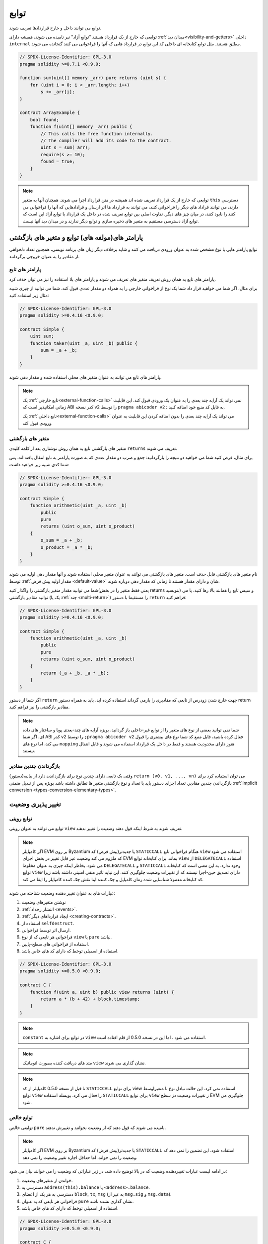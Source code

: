 .. index:: ! functions

.. _functions:

*********
توابع
*********

توابع می توانند داخل و خارج قراردادها تعریف شوند.

توابعی که خارج از یک قرارداد هستند "توابع آزاد" نیر نامیده می شوند، همیشه دارای :ref:`میدان دید<visibility-and-getters>` 
داخلی ``internal`` مطلق هستند. مثل توابع کتابخانه ای داخلی کد این توابع در قرارداد هایی که آنها را
فراخوانی می کنند گنجانده می شوند.

.. code-block:: solidity

    // SPDX-License-Identifier: GPL-3.0
    pragma solidity >=0.7.1 <0.9.0;

    function sum(uint[] memory _arr) pure returns (uint s) {
        for (uint i = 0; i < _arr.length; i++)
            s += _arr[i];
    }

    contract ArrayExample {
        bool found;
        function f(uint[] memory _arr) public {
            // This calls the free function internally.
            // The compiler will add its code to the contract.
            uint s = sum(_arr);
            require(s >= 10);
            found = true;
        }
    }

.. note::
    توابعی که خارج از یک قرارداد تعریف شده اند همیشه در متن قرارداد اجرا می شوند.
    همچنان آنها به متغیر ``this`` دسترسی دارند، می توانند قراداد های دیگر را فراخوانی کنند، می
    توانند به قرارداد ها اتر ارسال و قرادادهایی که آنها را فراخوانی می کنند را نابود کنند، در میان
    چیز های دیگر. تفاوت اصلی بین توابع تعریف شده در داخل یک قرارداد با توابع آزاد این است
    که توابع آزاد دسترسی مستقیم به متغیر های ذخیره سازی و توابع دیگر ندارند و در میدان دید
    آنها نیست.

.. _function-parameters-return-variables:

پارامتر های(مولفه های) توابع و متغیر های بازگشتی
=================================================

توابع پارامتر هایی با نوع مشخص شده به عنوان ورودی دریافت می کنند و شاید برخلاف دیگر
زبان های برنامه نویسی، همچنین تعداد دلخواهی از مقادیر را به عنوان خروجی برگردانند.

پارامتر های تابع 
-------------------

پارامتر های تابع به همان روش تعریف متغیر های تعریف می شوند و پارامتر های بلا استفاده را
نیز می توان حذف کرد.

برای مثال، اگر شما می خواهید قرار داد شما یک نوع از فراخوانی
خارجی را به همراه دو مقدار عددی قبول کند، شما می توانید از چیزی شبیه مثال زیر استفاده کنید:

.. code-block:: solidity

    // SPDX-License-Identifier: GPL-3.0
    pragma solidity >=0.4.16 <0.9.0;

    contract Simple {
        uint sum;
        function taker(uint _a, uint _b) public {
            sum = _a + _b;
        }
    }

پارامتر های تابع می توانند به عنوان متغیر های محلی استفاده شده و مقدار دهی شوند.

.. note::

  یک :ref:`تابع خارجی<external-function-calls>` نمی تواند یک آرایه چند بعدی را به عنوان یک ورودی قبول کند. این قابلیت
  زمانی امکانپذیر است که ABI کدر نسخه v2 را توسط  ``pragma abicoder v2;`` به فایل کد
  منبع خود اضافه کنید.
  
  یک :ref:`تابع داخلی<external-function-calls>` می تواند یک آرایه چند بعدی را بدون اضافه کردن این قابلیت به عنوان ورودی
  قبول کند.

.. index:: return array, return string, array, string, array of strings, dynamic array, variably sized array, return struct, struct

متغیر های بازگشتی 
------------------

متغیر های بازگشتی تابع به همان روش نوشتاری بعد از کلمه کلیدی ``returns`` تعریف می شوند.

برای مثال، فرض کنید شما می خواهید دو نتیجه را بازگردانید: جمع و ضرب دو مقدار عددی که
به صورت پارامتر به تابع انتقال یافته اند، پس شما کدی شبیه زیر خواهید داشت:

.. code-block:: solidity

    // SPDX-License-Identifier: GPL-3.0
    pragma solidity >=0.4.16 <0.9.0;

    contract Simple {
        function arithmetic(uint _a, uint _b)
            public
            pure
            returns (uint o_sum, uint o_product)
        {
            o_sum = _a + _b;
            o_product = _a * _b;
        }
    }

نام متغیر های بازگشتی قابل حذف است. متغیر های بازگشتی می توانند به عنوان متغیر محلی
استفاده شوند و آنها مقدار دهی اولیه می شوند توسط :ref:`مقدار اولیه پیش فرض <default-value>` شان و دارای
مقدار هستند تا زمانی که مقدار دهی دوباره شوند.

شما می توانید مقدار متغیر بازگشتی را واگذار کنید(یعنی فقط متغیر را در بخش returns
بنویسید) و سپس تابع را همانند بالا رها کنید، یا می توانید مقادیر بازگشتی (یک یا :ref:`چند <multi-return>`) را
مستقیما با دستور ``return`` فراهم کنید:

.. code-block:: solidity

    // SPDX-License-Identifier: GPL-3.0
    pragma solidity >=0.4.16 <0.9.0;

    contract Simple {
        function arithmetic(uint _a, uint _b)
            public
            pure
            returns (uint o_sum, uint o_product)
        {
            return (_a + _b, _a * _b);
        }
    }

اگر شما از دستور ``return`` جهت خارج شدن زودرس از تابعی که مقادیری را بازمی گرداند
استفاده کرده اید، باید به همراه دستور return  مقادیر بازگشتی را نیز فراهم کنید. 

.. note::
    شما نمی توانید بعضی از نوع های متغیر را از توابع غیر-داخلی باز گردانید، بویژه آرایه های
    چند-بعدی پویا و ساختار های داده ای. اگر شما ABI کدر v2 را توسط  ``;pragma abicoder v2`` 
    فعال کرده باشید، فایل منبع کد شما نوع های بیشتری را قبول می کند، اما نوع های  ``mapping``
    هنوز دارای محدودیت هستند و فقط در داخل یک قرارداد استفاده می شوند و قابل انتقال
    نیستند.

.. _multi-return:

بازگرداندن چندین مقادیر 
-------------------------

وقتی یک تابعی دارای چندین نوع برای بازگرداندن دارد از بیانیه(دستور) ``return (v0, v1, ..., vn)`` 
می توان استفاده کرد برای بازگرداندن چندین مقادیر.  تعداد اجزای دستور باید با تعداد و
نوع بازگشتی متغیر ها تطابق داشته باشد  بویژه پس از تبدیل ضمنی :ref:`implicit conversion <types-conversion-elementary-types>`.

.. _state-mutability:

نغییر پذیری وضعیت
==================

.. index:: ! view function, function;view

.. _view-functions:

توابع رویتی
--------------

توابع می توانند به عنوان رویتی ``view`` تعریف شوند به شرط اینکه قول دهند وضعیت را تغییر ندهند.

.. note::
  اگر کامپایلر EVM بر روی Byzantium یا جدیدتر(پیش فرض) کد ``STATICCALL`` هنگام
  فراخوانی تابع ``view`` استفاده می شود که ملزوم می کند وضعیت غیر قابل تغییر در بخش
  اجرای EVM بماند. برای کتابخانه توابع ``view`` از ``DELEGATECALL`` استفاده می شود، بخاطر
  اینکه چیزی به عنوان مخلوط ``DELEGATECALL``  و ``STATICCALL`` وجود ندارد. به این معنی
  است که کتابخانه توابع ``view`` دارای تصدیق حین-اجرا نیستند که از تغییرات وضعیت جلوگیری
  کنند. این نباید تاثیر منفی امنیتی داشته باشد زیرا کد کتابخانه معمولا شناسایی شده زمان
  کامپایل و چک کننده ایتا نقش چک کننده کامپایلر را ایفا می کند.

عبارات های به عنوان تغییر دهنده وضعیت شناخته می شوند:

#. نوشتن متغیرهای وضعیت
#. :ref:`انتشار رخداد <events>`.
#. :ref:`ایجاد قرارداهای دیگر <creating-contracts>`.
#. استفاده از ``selfdestruct``.
#. ارسال اتر توسط فراخوانی.
#. فراخوانی هر تابعی که از نوع ``view`` یا ``pure`` نباشد.
#. استفاده از فراخوانی های سطح-پایین.
#. استفاده از اسمبلی توخط که دارای کد های خاص باشد.

.. code-block:: solidity

    // SPDX-License-Identifier: GPL-3.0
    pragma solidity >=0.5.0 <0.9.0;

    contract C {
        function f(uint a, uint b) public view returns (uint) {
            return a * (b + 42) + block.timestamp;
        }
    }

.. note::
   ``constant`` در توابع برای اشاره به ``view`` استفاده می شود ، اما این در نسخه 0.5.0 از قلم افتاده است.

.. note::
  متد های دریافت کننده بصورت اتوماتیک ``view`` نشان گذاری می شوند.

.. note::
  تا قبل از نسخه 0.5.0 کامپایلر از کد ``STATICCALL`` برای توابع view استفاده نمی کرد.
  این حالت تبادل نوع نا متعبراوسط توابع ``view`` را فعال می کرد. بویسله استفاده ``STATICCALL``
  برای توابع ``view`` ز تغییرات وضعیت دز سطح EVM جلوگیری می شود.

.. index:: ! pure function, function;pure

.. _pure-functions:

توابع خالص
--------------

توابعی خالص ``pure`` نامیده می شوند که قول دهند که از وضعیت نخوانند و تغییرش ندهند.

.. note::
  اگر کامپایلر EVM بر روی Byzantium یا جدیدتر(پیش فرض) کد ``STATICCALL`` استفاده
  شود، این تضمین را نمی دهد که وضعیت را نمی خواند، اما حداقل اجاره تغییر وضعیت را نمی
  دهد.

در ادامه لیست عبارات تغییردهنده وضعیت که در بالا توضیح داده شد، در زیر عباراتی که وضعیت را می خوانند بیان می شود:

#. خواندن از متغیرهای وضعیت.
#. دسترسی به ``address(this).balance`` یا ``<address>.balance``.
#. دسترسی به هر یک از اعضای ``block``, ``tx``, ``msg`` (به غیر از ``msg.sig`` و ``msg.data``).
#. فراخوانی هر تابعی که به عنوان ``pure`` نشان گذاری نشده باشد.
#. استفاده از اسمبلی توخط که دارای کد های خاص باشد.

.. code-block:: solidity

    // SPDX-License-Identifier: GPL-3.0
    pragma solidity >=0.5.0 <0.9.0;

    contract C {
        function f(uint a, uint b) public pure returns (uint) {
            return a * (b + 42);
        }
    }

توابع خالص قادر به استفاده از توابع ``()revert`` و ``()require`` برای واکشی ظرفیت تغییرات
وضعیت زمان رخداد خطا هستند.

واکشی یک تغییر وضعیت به معنای "تغییردادن وضعیت" نیست، زیرا فقط تغییراتی که قبلا در کد
ایجاد شده بوده که محدودیت ``view``  یا ``pure`` نداشته اند واکشی شده است و این کد روشی
برای گرفتن واکشی ``revert`` بدون ارسال آن است.

این رفتار همچنین هم سو با کد ``STATICCALL`` است.

.. warning::
  این امکان وجود ندارد که از خواندن وضعیت توسط توابع در سطح EVM جلوگیری کرد
  تنها می توان از نوشتن آنها جلوگیری کرد( مثل توابع ``view`` که می توانند EVM را ملزم کنند اما
  توابع ``pure`` نمی تواند).

.. note::
  تا قبل از نسخه 0.5.0 کامپایلر از کد ``STATICCALL`` برای توابع ``pure`` استفاده نمی کرد.
  این حالت تبادل نوع نا متعبراوسط توابع pure را فعال می کرد. بویسله استفاده ``STATICCALL``
  برای توابع ``pure`` ز تغییرات وضعیت دز سطح EVM جلوگیری می شود.

.. note::
  تا قبل از نسخه 0.4.17 کامپایلر توابع خالص ``pure`` را ملزم به نخواندن وضعیت نمی کرد. این
  یک بررسی زمان- کامپایل است، که می تواند به تبادلات نامعتبر مستقیم بین نوع های قرارداد
  ها دور بزند، زیرا کامپایلر می تواند نوع قرارداد را تصدیق کند نه عملیات تغییر-وضعیت را، اما
  آن نمی تواند بررسی کند که قراردادی که فراخوانی خواهد شد در زمان اجرا در واقع در همان
  نوع است یا خیر.

.. _special-functions:

توابع خاص
=================

.. index:: ! receive ether function, function;receive ! receive

.. _receive-ether-function:

تابع دریافت اتر
----------------------

هر قرارداد نمی تواند بیش از یک تابع دریافت ``receive`` داشته باشد، با استفاده از 
``{ ... } receive() external payable`` (بدون کلمه کلیدی ``function`` ) تعریف می شود.
این تابع نمی تواند ورودی و مقدار بازگشتی داشته باشد، و باید میدان دید ``external``  خارجی و وضعیت ``payable`` تغییرناپذیر داشته باشد.
می تواند مجازی باشد ، می تواند بازنویسی(override) و تغییر دهنده داشته باشد.

تابع دریافت زمان فراخوانی می شود که به قرارداد،
فراخوانی به همراه فراخوانی داده خالی ارسال شود.
این همان تابعی است که در انتقال های اتر اجرا می شود( مثل ``()send.`` یا ``()transfer.`` ).
اگر چنین تابعی وجود نداشته باشد، اما یک :ref:`تابع عقبگرد <fallback-function>` قابل پرداخت وجود داشته
باشد، تابع عقبگرد در انتقال اتر فراخوانی می شود. اگر هر دو تابع وجود نداشته باشد، قرارداد
قادر به دریافت تراکنسهای اتری به روش های عادی نخواهد بود و خطایی استثنا بروز خواهد داد.

در بدترین حالت ، تابع ``receive`` تنها می تواند توسط 2300 گاز در دسترس باشد( برای مثال
زمانی که از ``send`` یا ``transfer`` استفاده شود)، فضای کمی برای انجام عملیات دیگر بجز ورود
به سیستم باقی می ماند. عملیات زیر گاز بیشتری نسبت به هزینه اولیه 2300 گاز مصرف می
کنند:

- نوشتن در محل ذخیره سازی(storage)
- ایجاد یک قرارداد
- فراخوانی یک تابع خارجی که مقدار زیادی گاز مصرف می کند
- ارسال اتر

.. warning::
    قراردادهایی که مستقیما اتر دریافت می کنند (بدون یک فراخوانی تابع، مثل ``send``  یا ``transfer``)
    اما تابع دریافت اتر ندارند یا یک تابع عقبگرد ندارند یک استثنا از خود بروز می دهند،
    و اتر ارسالی را باز می گردانند( این روش تا قبل از سالیدیتی نسخه 0.4.0 متفاوت بود).
    بنابراین اگر می خواهید قرارداد شما اتر دریافت کند ، شما مجبور هستید یک تابع دریافت اتر
    پیاده سازی کنید. (استفاده از تابع عقبگرد قابل پرداخت برای دریافت اتر پیشنهاد نمی شود، زیرا
    امکان دارد در تداخلات رابط خطا ندهد).


.. warning::
    یک قرارداد بدون تابع دریافت اتر می تواند اتر را به عنوان گیرنده یک *تراکنش* *coinbase* ( به عنوان *پاداش* *بلوک* *معدنچی* ) یا به عنوان مقصد ``selfdestruct`` دریافت کند.

    یک قرارداد نمی تواند به چنین انتقال اتر واکنش نشان دهد و بنابراین نمی تواند آنها را رد کند.
    این یک انتخاب طراحی EVM است و solidity نمی تواند دور و بر این مسائل کار کند.

    همچنین به این معنی است که آدرس ``address(this).balance`` می تواند مجموع برخی از حسابداری
    دستی اجرا شده در یک قرارداد ( به عنوان مثال بروزرسانی شمارنده در تابع دریافت اتر) باشد.

در زیر می توانید نمونهای از یک قرارداد بنام Sink که از تابع گیرنده ``receive`` استفاده می کند را مشاهده کنید.

.. code-block:: solidity

    // SPDX-License-Identifier: GPL-3.0
    pragma solidity >=0.6.0 <0.9.0;

    // This contract keeps all Ether sent to it with no way
    // to get it back.
    contract Sink {
        event Received(address, uint);
        receive() external payable {
            emit Received(msg.sender, msg.value);
        }
    }

.. index:: ! fallback function, function;fallback

.. _fallback-function:

تابع عقبگرد
-----------------

یک قرارداد می تواند حداکثر یک تابع ``fallback`` داشته باشد، با ساتفاده از ``fallback () external [payable]`` 
یا ``fallback (bytes calldata _input) external [payable] returns (bytes memory _output)`` (هر دو بدون استفاده از کلمه کیلیدی ``function`` )
تعریف می شوند. این تابع باید دارای میدان دید خارجی ``external`` باشد. یک تابع عقبگرد می
تواند مجازی در بدترباشد ، می تواند بازنویسی یا دارای تغییردهنده باشد.

تابع عقبگرد هنگام فراخوانی قرارداد اجرا شده و اگر دیگر توابع با امضاء این تابع همخوانی
نداشته باشد یا اگر داده ای درکل فراهم نشده و یا اگر :ref:`تابع گیرنده اتر <receive-ether-function>` تعریف نشده باشد. تابع
عقبگرد همیشه داده دریافت می کند ، اما برای دریافت اتر باید بصورت ``payable`` نشان گذاری شده باشد.

اگر نسخه به همراه پارامترها استفاده شده باشد، ``input_`` شامل کل داده ارسالی توسط قرارداد (برابر
است یا ``msg.data`` ) است و ``output_`` می تواند داده را بازگرداند. داده برگشتی بصورت ABI-
encoded نخواهد بود. در عوض بدون تغییرات برگشت خواهد شد( حتی بدون لایه بندی).

در بدترین حالت، اگر یک تابع عقبگرد قابل پرداخت بجای تابع گیرنده مورد استفاده قرار گیرد،
فقط با توسل به 2300 گاز در دسترس خواهد بود( بخش :ref:`تابع گیرنده اتر <receive-ether-function>` برای توضیحات و
پیاده سازی این مورد مشاهده کنید)

مثل هر تابعی، تابع عقبگرد می تواند عملیات پیچیده ای را تا زمانی که گاز کافی به آن داده
شود،  اجرا کند.

.. warning::
    اگر :ref:`تابع  دریافت کننده اتر <receive-ether-function>` اتر حاضر نباشد، همچنین برای انتقالات ساده اتر از یک تابع
    عقبگرد ``payable`` استفاده می شود. همیشه پیشنهاد شده که یک تابع دریافت کننده اتر تعریف
    شود، اگر شما تابع عقبگرد قابل پرداخت تعریف کرده اید این تابع از تداخلات رابط انتقالات اتر
    جلوگیری می کند. 

.. note::
    اگر شما می خواهید داده ورودی رمزگشایی(decode) کنید، شما می توانید با بررسی
    کردن چهار بایت اول از تابع انتخابگر و سپس با استفاده از ``abi.decode`` به همراه تکه ای از
    آرایه نوشتاری رمزگشایی داده کدشده-ABI استفاده کنید: 
    ``(c, d) = ;abi.decode(_input[4:], (uint256, uint256))``
    نکته اینکه این روش باید به عنوان آخرین راه حل مورد استفاده قرار گیرد و  بجای آن باید از توابع مناسب استفاده کرد.


.. code-block:: solidity

    // SPDX-License-Identifier: GPL-3.0
    pragma solidity >=0.6.2 <0.9.0;

    contract Test {
        uint x;
        // This function is called for all messages sent to
        // this contract (there is no other function).
        // Sending Ether to this contract will cause an exception,
        // because the fallback function does not have the `payable`
        // modifier.
        fallback() external { x = 1; }
    }

    contract TestPayable {
        uint x;
        uint y;
        // This function is called for all messages sent to
        // this contract, except plain Ether transfers
        // (there is no other function except the receive function).
        // Any call with non-empty calldata to this contract will execute
        // the fallback function (even if Ether is sent along with the call).
        fallback() external payable { x = 1; y = msg.value; }

        // This function is called for plain Ether transfers, i.e.
        // for every call with empty calldata.
        receive() external payable { x = 2; y = msg.value; }
    }

    contract Caller {
        function callTest(Test test) public returns (bool) {
            (bool success,) = address(test).call(abi.encodeWithSignature("nonExistingFunction()"));
            require(success);
            // results in test.x becoming == 1.

            // address(test) will not allow to call ``send`` directly, since ``test`` has no payable
            // fallback function.
            // It has to be converted to the ``address payable`` type to even allow calling ``send`` on it.
            address payable testPayable = payable(address(test));

            // If someone sends Ether to that contract,
            // the transfer will fail, i.e. this returns false here.
            return testPayable.send(2 ether);
        }

        function callTestPayable(TestPayable test) public returns (bool) {
            (bool success,) = address(test).call(abi.encodeWithSignature("nonExistingFunction()"));
            require(success);
            // results in test.x becoming == 1 and test.y becoming 0.
            (success,) = address(test).call{value: 1}(abi.encodeWithSignature("nonExistingFunction()"));
            require(success);
            // results in test.x becoming == 1 and test.y becoming 1.

            // If someone sends Ether to that contract, the receive function in TestPayable will be called.
            // Since that function writes to storage, it takes more gas than is available with a
            // simple ``send`` or ``transfer``. Because of that, we have to use a low-level call.
            (success,) = address(test).call{value: 2 ether}("");
            require(success);
            // results in test.x becoming == 2 and test.y becoming 2 ether.

            return true;
        }
    }

.. index:: ! overload

.. _overload-function:

بارگذاری تابع
====================

یک قرارداد می تواند دارای تعداد متنوعی از توابع بصورت هم نام با پارامتر های دریافتی
متفاوت باشد. به این روند (بازگذاری/اضافه بار) “overloading” می گویند که همچنین بروی
توابع وراثتی نیز انجام می شود. مثال زیر بارگذاری تابع ``f`` در محدوده ی قرارداد ``A`` را نشان می
دهد:

.. code-block:: solidity

    // SPDX-License-Identifier: GPL-3.0
    pragma solidity >=0.4.16 <0.9.0;

    contract A {
        function f(uint _in) public pure returns (uint out) {
            out = _in;
        }

        function f(uint _in, bool _really) public pure returns (uint out) {
            if (_really)
                out = _in;
        }
    }

توابع بارگذاری شده همچنین در رابط خارجی در دسترس هستند. این منجر به یک خطا می شود
اگر توابعی قابل دید به صورت خارجی باشند و نوع سالیدیتی آنها با نوع خارجی آنها متفاوت باشد.

.. code-block:: solidity

    // SPDX-License-Identifier: GPL-3.0
    pragma solidity >=0.4.16 <0.9.0;

    // This will not compile
    contract A {
        function f(B _in) public pure returns (B out) {
            out = _in;
        }

        function f(address _in) public pure returns (address out) {
            out = _in;
        }
    }

    contract B {
    }


هر دو تابع ``f`` در بالا بارگذاری شده و برای ABI آدرس پذیری می کنند همچنین در داخل سالیدیتی
این دو تابع متفاوت در نظر گرفته می شوند.

وضوح بارگذاری و تطبیق ورودی ها
-----------------------------------------

توابع بارگذاری شده توسط تطبیق آنها نسبت به میدان دید تعاریف های از قبل نوشته شده
ورودی های آنها انتخاب و فراخوانی می شوند. توابع های منتخب اگر تمامی ورودی های آنها
بتوانند به نوع های تعریف شده تبدیل شوند انتخاب می شود. اگر هیچ تطابقی با تابع منتخب رخ
ندهد، عمل انتخاب تابع با خطا مواجه می شود.

.. note::
    در انتخاب تابع بارگذاری شده پارامتر های بازگشتی مد نظر قرار نمی گیرند.

.. code-block:: solidity

    // SPDX-License-Identifier: GPL-3.0
    pragma solidity >=0.4.16 <0.9.0;

    contract A {
        function f(uint8 _in) public pure returns (uint8 out) {
            out = _in;
        }

        function f(uint256 _in) public pure returns (uint256 out) {
            out = _in;
        }
    }

Calling ``f(50)`` would create a type error since ``50`` can be implicitly converted both to ``uint8``
and ``uint256`` types. On another hand ``f(256)`` would resolve to ``f(uint256)`` overload as ``256`` cannot be implicitly
converted to ``uint8``.
